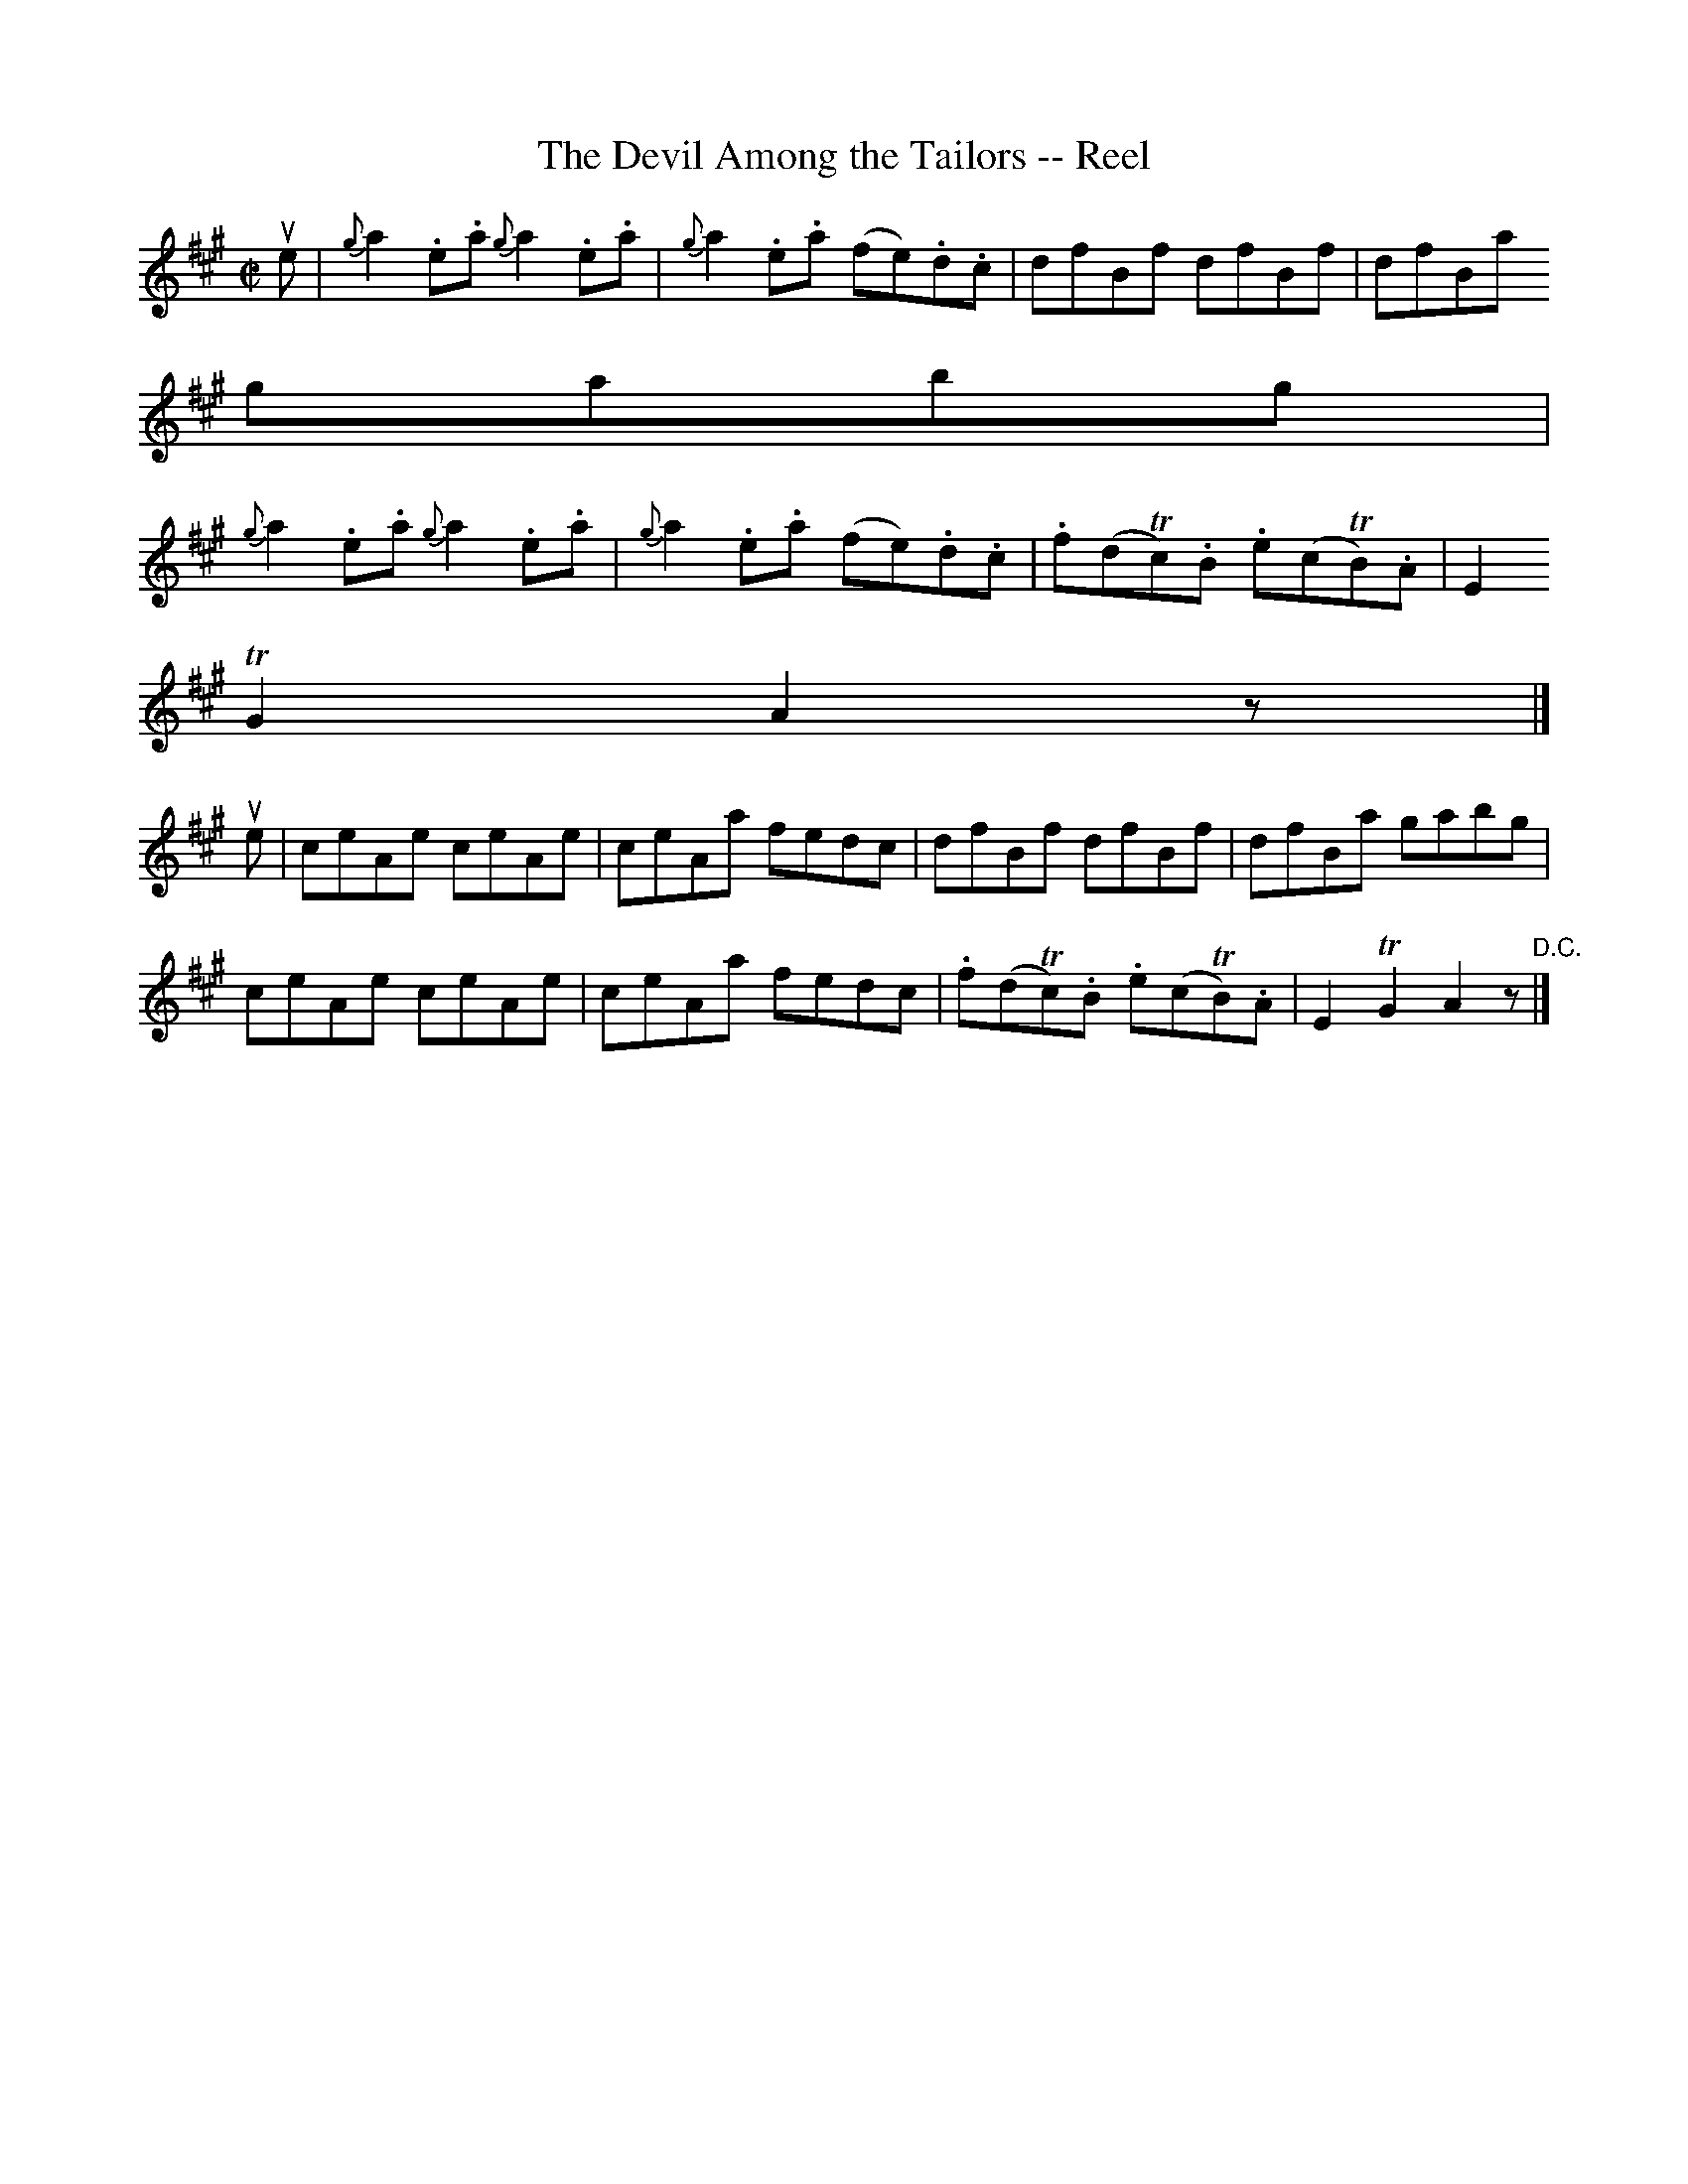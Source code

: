 X:1
T:The Devil Among the Tailors -- Reel
R:reel
B:Ryan's Mammoth Collection
Z:Contributed by Ray Davies,  ray:davies99.freeserve.co.uk
M:C|
L:1/8
K:A
ue|\
{g}a2.e.a {g}a2.e.a | {g}a2.e.a (fe).d.c | dfBf dfBf           | dfBa =
gabg |=20
{g}a2.e.a {g}a2.e.a | {g}a2.e.a (fe).d.c | .f(dTc).B .e(cTB).A | E2 =
TG2A2 z|]
ue|\
ceAe ceAe | ceAa fedc | dfBf dfBf           | dfBa gabg        |=20
ceAe ceAe | ceAa fedc | .f(dTc).B .e(cTB).A | E2 TG2 A2 z"D.C."|]
